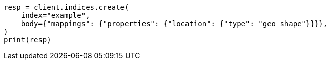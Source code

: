 // mapping/types/geo-shape.asciidoc:107

[source, python]
----
resp = client.indices.create(
    index="example",
    body={"mappings": {"properties": {"location": {"type": "geo_shape"}}}},
)
print(resp)
----